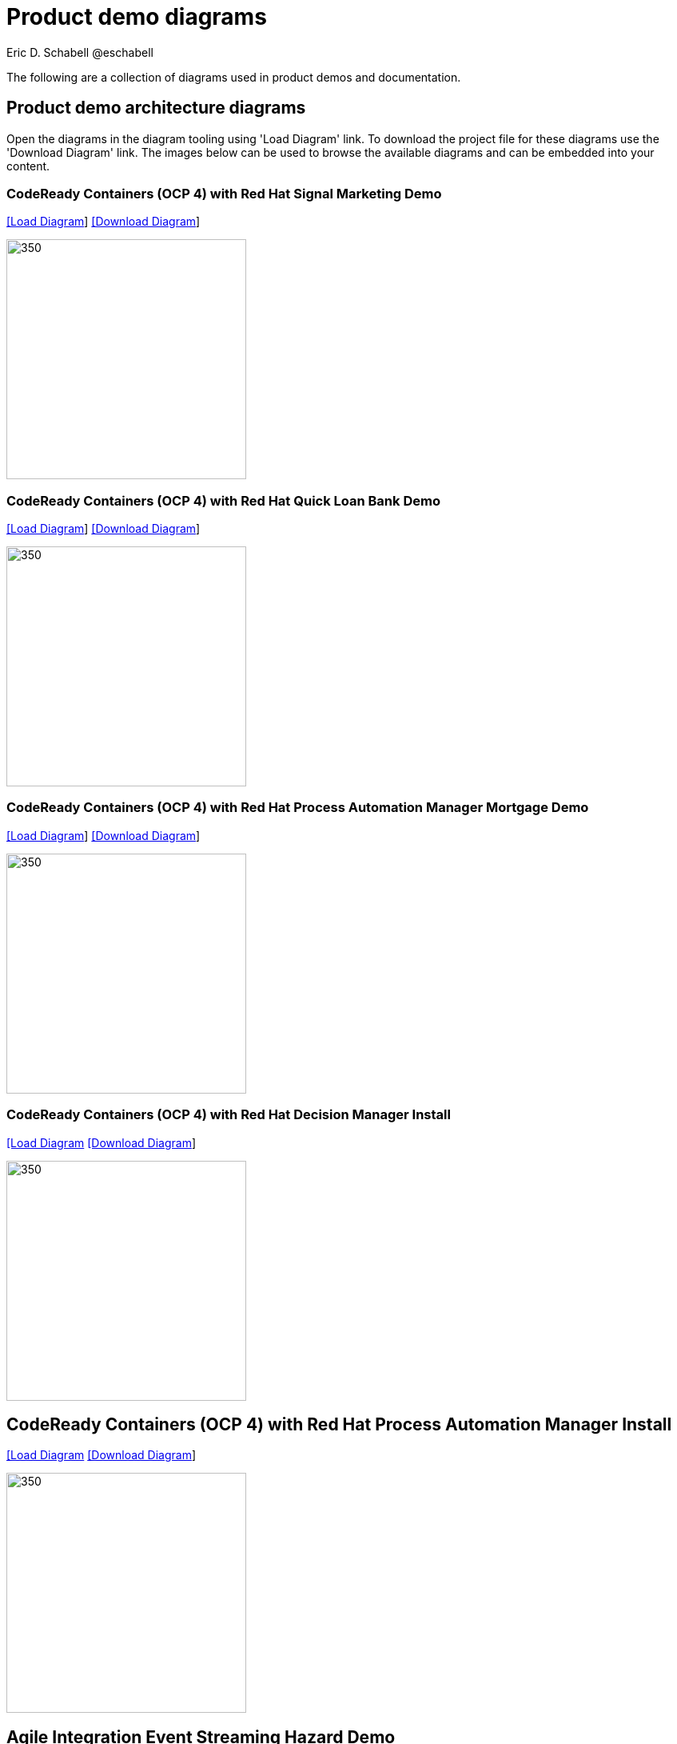 = Product demo diagrams
 Eric D. Schabell @eschabell
:homepage: https://gitlab.com/redhatdemocentral/portfolio-architecture-examples
:imagesdir: images
:icons: font
:source-highlighter: prettify

The following are a collection of diagrams used in product demos and documentation.

== Product demo architecture diagrams

Open the diagrams in the diagram tooling using 'Load Diagram' link. To download the project file for these diagrams use
the 'Download Diagram' link. The images below can be used to browse the available diagrams and can be embedded into your
content.

=== CodeReady Containers (OCP 4) with Red Hat Signal Marketing Demo

--
https://redhatdemocentral.gitlab.io/portfolio-architecture-tooling/index.html?#/portfolio-architecture-examples/projects/crc-rhpam-signal-marketing-demo.drawio[[Load Diagram]]
https://gitlab.com/redhatdemocentral/portfolio-architecture-examples/-/raw/main/diagrams/product-demos/crc-rhpam-signal-marketing-demo.drawio?inline=false[[Download Diagram]]
--

--
image:product-demo-diagrams/crc-rhpam-signal-marketing-demo.png[350, 300]
--


=== CodeReady Containers (OCP 4) with Red Hat Quick Loan Bank Demo

--
https://redhatdemocentral.gitlab.io/portfolio-architecture-tooling/index.html?#/portfolio-architecture-examples/projects/crc-rhdm-quick-loan-bank-demo.drawio[[Load Diagram]]
https://gitlab.com/redhatdemocentral/portfolio-architecture-examples/-/raw/main/diagrams/product-demos/crc-rhdm-quick-loan-bank-demo.drawio?inline=false[[Download Diagram]]
--

--
image:product-demo-diagrams/crc-quick-loan-bank-demo.png[350, 300]
--


=== CodeReady Containers (OCP 4) with Red Hat Process Automation Manager Mortgage Demo

--
https://redhatdemocentral.gitlab.io/portfolio-architecture-tooling/index.html?#/portfolio-architecture-examples/projects/crc-rhpam-mortgage-demo.drawio[[Load
Diagram]]
https://gitlab.com/redhatdemocentral/portfolio-architecture-examples/-/raw/main/diagrams/product-demos/crc-rhpam-mortgage-demo.drawio?inline=false[[Download Diagram]]
--

--
image:product-demo-diagrams/crc-rhpam-mortgage-demo.png[350, 300]
--


=== CodeReady Containers (OCP 4) with Red Hat Decision Manager Install

--
https://redhatdemocentral.gitlab.io/portfolio-architecture-tooling/index.html?#/portfolio-architecture-examples/projects/crc-rhdm-install-demo.drawio[[Load Diagram]
https://gitlab.com/redhatdemocentral/portfolio-architecture-examples/-/raw/main/diagrams/product-demos/crc-rhdm-install-demo.drawio?inline=false[[Download Diagram]]
--

--
image:product-demo-diagrams/crc-rhdm-install.png[350, 300]
--


== CodeReady Containers (OCP 4) with Red Hat Process Automation Manager Install

--
https://redhatdemocentral.gitlab.io/portfolio-architecture-tooling/index.html?#/portfolio-architecture-examples/projects/crc-rhpam-install-demo.drawio[[Load Diagram]
https://gitlab.com/redhatdemocentral/portfolio-architecture-examples/-/raw/main/diagrams/product-demos/crc-rhpam-install-demo.drawio?inline=false[[Download Diagram]]
--

--
image:product-demo-diagrams/crc-rhpam-install.png[350, 300]
--

== Agile Integration Event Streaming Hazard Demo 

--
https://redhatdemocentral.gitlab.io/portfolio-architecture-tooling/index.html?#/portfolio-architecture-examples/projects/event-streaming-hazard-demo.drawio[[Load Diagram]
https://gitlab.com/redhatdemocentral/portfolio-architecture-examples/-/raw/main/diagrams/product-demos/event-streaming-hazard-demo.drawio?inline=false[[Download Diagram]]
--

--
image:product-demo-diagrams/event-streaming-hazard-demo.png[350, 300]
--

